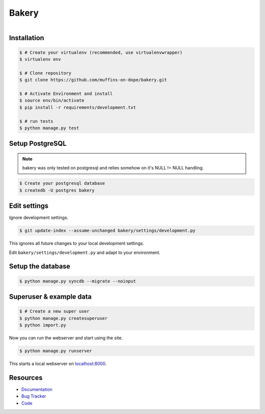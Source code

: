 ======
Bakery
======

.. figure:: https://raw.github.com/muffins-on-dope/bakery/master/docs/_static/logo.jpg
   :target: http://thenounproject.com/noun/cookie-jar/#icon-No18366
   :align: right
   :alt: Logo by Nikki Rodriguez

.. image:: https://badge.fury.io/py/bakery.png
    :target: http://badge.fury.io/py/bakery

.. image:: https://travis-ci.org/muffins-on-dope/bakery.png?branch=master
        :target: https://travis-ci.org/muffins-on-dope/bakery

.. image:: https://coveralls.io/repos/muffins-on-dope/bakery/badge.png
        :target: https://coveralls.io/r/muffins-on-dope/bakery

.. image:: https://pypip.in/d/bakery/badge.png
        :target: https://crate.io/packages/bakery?version=latest


Installation
------------

.. code-block:: bash

    $ # Create your virtualenv (recommended, use virtualenvwrapper)
    $ virtualenv env

    $ # Clone repository
    $ git clone https://github.com/muffins-on-dope/bakery.git

    $ # Activate Environment and install
    $ source env/bin/activate
    $ pip install -r requirements/development.txt

    $ # run tests
    $ python manage.py test


Setup PostgreSQL
----------------

.. note::

    bakery was only tested on postgresql and relies somehow on it's
    NULL != NULL handling.


.. code-block:: bash

    $ Create your postgresql database
    $ createdb -U postgres bakery


Edit settings
-------------

Ignore development settings.

.. code-block:: bash

    $ git update-index --assume-unchanged bakery/settings/development.py

This ignores all future changes to your local development settings.

Edit ``bakery/settings/development.py`` and adapt to your environment.


Setup the database
------------------

.. code-block:: bash

    $ python manage.py syncdb --migrate --noinput


Superuser & example data
------------------------

.. code-block:: bash

    $ # Create a new super user
    $ python manage.py createsuperuser
    $ python import.py

Now you can run the webserver and start using the site.

.. code-block:: bash

   $ python manage.py runserver

This starts a local webserver on `localhost:8000 <http://localhost:8000/>`_.

Resources
---------

* `Documentation <https://bakery.readthedocs.org/>`_
* `Bug Tracker <https://github.com/muffins-on-dope/bakery/issues/>`_
* `Code <https://github.com/muffins-on-dope/bakery/>`_
